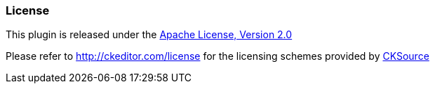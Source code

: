 === License

This plugin is released under the http://www.apache.org/licenses/LICENSE-2.0[Apache License, Version 2.0]

Please refer to http://ckeditor.com/license for the licensing schemes provided by http://cksource.com[CKSource]
